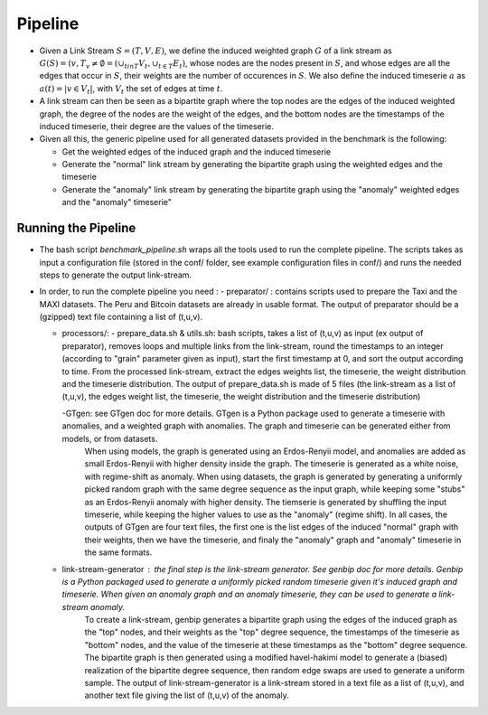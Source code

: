 .. _pipeline:

Pipeline
========

* Given a Link Stream :math:`S=(T,V,E)`, we define the induced weighted graph :math:`G` of a link stream as :math:`G(S) = ({v, T_v \neq \emptyset} = (\cup_{t in T}V_t, \cup_{t\in T} E_t)`, 
  whose nodes are the nodes present in :math:`S`, and whose edges are all the edges that occur in :math:`S`, their weights are the number of occurences in :math:`S`. 
  We also define the induced timeserie :math:`a` as :math:`a(t) = |{v \in V_t}|`, with :math:`V_t` the set of edges at time :math:`t`.

* A link stream can then be seen as a bipartite graph where the top nodes are the edges of the induced weighted graph, the degree of the nodes are the weight of the edges, and the bottom nodes are the timestamps of the induced timeserie, their degree are the values of the timeserie.

* Given all this, the generic pipeline used for all generated datasets provided in the benchmark is the following:

  - Get the weighted edges of the induced graph and the induced timeserie

  - Generate the "normal" link stream by generating the bipartite graph using the weighted edges and the timeserie
  
  - Generate the "anomaly" link stream by generating the bipartite graph using the "anomaly" weighted edges and the "anomaly" timeserie"


Running the Pipeline
--------------------

* The bash script *benchmark_pipeline.sh* wraps all the tools used to run the complete pipeline. The scripts takes as input a configuration file (stored in the conf/ folder, see example configuration files in conf/) and runs the needed steps to generate the output link-stream.


* In order, to run the complete pipeline you need :
  - preparator/ : contains scripts used to prepare the Taxi and the MAXI datasets. The Peru and Bitcoin datasets are already in usable format. The output of preparator should be a (gzipped) text file containing a list of (t,u,v).

  - processors/:
    - prepare_data.sh & utils.sh: bash scripts, takes a list of (t,u,v) as input (ex output of preparator), removes loops and multiple links from the link-stream, round the timestamps to an integer (according to "grain" parameter given as input), start the first timestamp at 0, and sort the output according to time. From the processed link-stream, extract the edges weights list, the timeserie, the weight distribution and the timeserie distribution. The output of prepare_data.sh is made of 5 files (the link-stream as a list of (t,u,v), the edges weight list, the timeserie, the weight distribution and the timeserie distribution)

    -GTgen: see GTgen doc for more details. GTgen is a Python package used to generate a timeserie with anomalies, and a weighted graph with anomalies. The graph and timeserie can be generated either from models, or from datasets. 
        When using models, the graph is generated using an Erdos-Renyii model, and anomalies are added as small Erdos-Renyii with higher density inside the graph. The timeserie is generated as a white noise, with regime-shift as anomaly.
        When using datasets, the graph is generated by generating a uniformly picked random graph with the same degree sequence as the input graph, while keeping some "stubs" as an Erdos-Renyii anomaly with higher density. The tiemserie is generated by shuffling the input timeserie, while keeping the higher values to use as the "anomaly" (regime shift).
        In all cases, the outputs of GTgen are four text files, the first one is the list edges of the induced "normal" graph with their weights, then we have the timeserie, and finaly the "anomaly" graph and "anomaly" timeserie in the same formats.

  - link-stream-generator : the final step is the link-stream generator. See genbip doc for more details. Genbip is a Python packaged used to generate a uniformly picked random timeserie given it's induced graph and timeserie. When given an anomaly graph and an anomaly timeserie, they can be used to generate a link-stream anomaly.
        To create a link-stream, genbip generates a bipartite graph using the edges of the induced graph as the "top" nodes, and their weights as the "top" degree sequence, the timestamps of the timeserie as "bottom" nodes, and the value of the timeserie at these timestamps as the "bottom" degree sequence. The bipartite graph is then generated using a modified havel-hakimi model to generate a (biased) realization of the bipartite degree sequence, then random edge swaps are used to generate a uniform sample.
        The output of link-stream-generator is a link-stream stored in a text file as a list of (t,u,v), and another text file giving the list of (t,u,v) of the anomaly.


